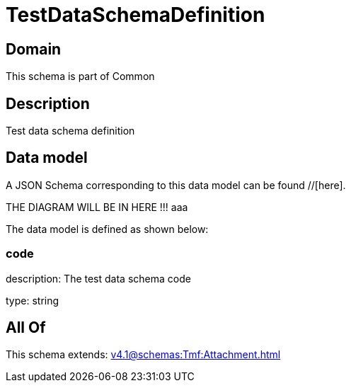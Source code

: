 = TestDataSchemaDefinition

[#domain]
== Domain

This schema is part of Common

[#description]
== Description
Test data schema definition


[#data_model]
== Data model

A JSON Schema corresponding to this data model can be found //[here].

THE DIAGRAM WILL BE IN HERE !!!
aaa

The data model is defined as shown below:


=== code
description: The test data schema code

type: string


[#all_of]
== All Of

This schema extends: xref:v4.1@schemas:Tmf:Attachment.adoc[]
